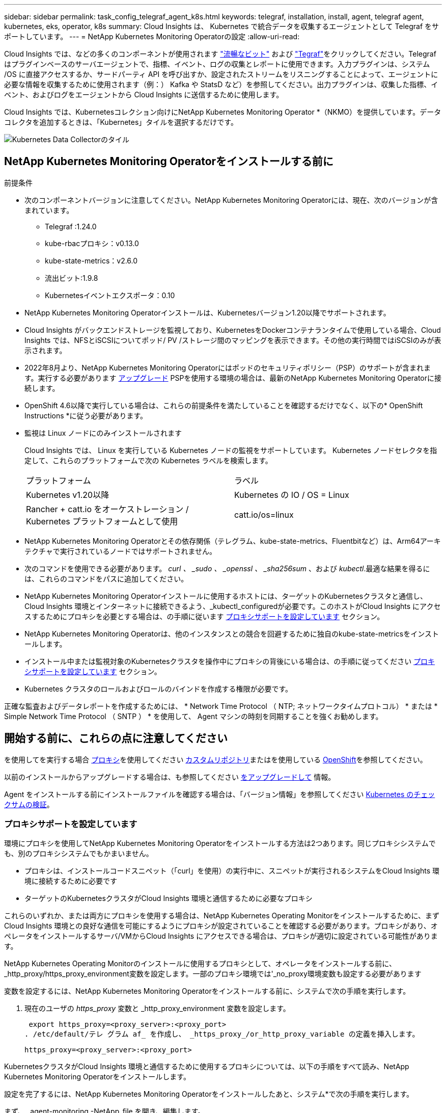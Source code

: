 ---
sidebar: sidebar 
permalink: task_config_telegraf_agent_k8s.html 
keywords: telegraf, installation, install, agent, telegraf agent, kubernetes, eks, operator, k8s 
summary: Cloud Insights は、 Kubernetes で統合データを収集するエージェントとして Telegraf をサポートしています。 
---
= NetApp Kubernetes Monitoring Operatorの設定
:allow-uri-read: 


[role="lead"]
Cloud Insights では、などの多くのコンポーネントが使用されます link:https://docs.fluentbit.io/manual["流暢なビット"] および link:https://docs.influxdata.com/telegraf/["Tegraf"]をクリックしてください。Telegraf はプラグインベースのサーバエージェントで、指標、イベント、ログの収集とレポートに使用できます。入力プラグインは、システム /OS に直接アクセスするか、サードパーティ API を呼び出すか、設定されたストリームをリスニングすることによって、エージェントに必要な情報を収集するために使用されます（例：） Kafka や StatsD など）を参照してください。出力プラグインは、収集した指標、イベント、およびログをエージェントから Cloud Insights に送信するために使用します。


toc::[]
Cloud Insights では、Kubernetesコレクション向けにNetApp Kubernetes Monitoring Operator *（NKMO）を提供しています。データコレクタを追加するときは、「Kubernetes」タイルを選択するだけです。

image:kubernetes_tile.png["Kubernetes Data Collectorのタイル"]



== NetApp Kubernetes Monitoring Operatorをインストールする前に

.前提条件
* 次のコンポーネントバージョンに注意してください。NetApp Kubernetes Monitoring Operatorには、現在、次のバージョンが含まれています。
+
[[nkmoversion]]
** Telegraf :1.24.0
** kube-rbacプロキシ：v0.13.0
** kube-state-metrics：v2.6.0
** 流出ビット:1.9.8
** Kubernetesイベントエクスポータ：0.10


* NetApp Kubernetes Monitoring Operatorインストールは、Kubernetesバージョン1.20以降でサポートされます。
* Cloud Insights がバックエンドストレージを監視しており、KubernetesをDockerコンテナランタイムで使用している場合、Cloud Insights では、NFSとiSCSIについてポッド/ PV /ストレージ間のマッピングを表示できます。その他の実行時間ではiSCSIのみが表示されます。
* 2022年8月より、NetApp Kubernetes Monitoring Operatorにはポッドのセキュリティポリシー（PSP）のサポートが含まれます。実行する必要があります <<をアップグレードして,アップグレード>> PSPを使用する環境の場合は、最新のNetApp Kubernetes Monitoring Operatorに接続します。
* OpenShift 4.6以降で実行している場合は、これらの前提条件を満たしていることを確認するだけでなく、以下の* OpenShift Instructions *に従う必要があります。
* 監視は Linux ノードにのみインストールされます
+
Cloud Insights では、 Linux を実行している Kubernetes ノードの監視をサポートしています。 Kubernetes ノードセレクタを指定して、これらのプラットフォームで次の Kubernetes ラベルを検索します。

+
|===


| プラットフォーム | ラベル 


| Kubernetes v1.20以降 | Kubernetes の IO / OS = Linux 


| Rancher + catt.io をオーケストレーション / Kubernetes プラットフォームとして使用 | catt.io/os=linux 
|===
* NetApp Kubernetes Monitoring Operatorとその依存関係（テレグラム、kube-state-metrics、Fluentbitなど）は、Arm64アーキテクチャで実行されているノードではサポートされません。
* 次のコマンドを使用できる必要があります。 _curl 、 _sudo 、 _openssl 、 _sha256sum_ 、および _kubectl_.最適な結果を得るには、これらのコマンドをパスに追加してください。
* NetApp Kubernetes Monitoring Operatorインストールに使用するホストには、ターゲットのKubernetesクラスタと通信し、Cloud Insights 環境とインターネットに接続できるよう、_kubectl_configuredが必要です。このホストがCloud Insights にアクセスするためにプロキシを必要とする場合は、の手順に従います <<configuring-proxy-support,プロキシサポートを設定しています>> セクション。
* NetApp Kubernetes Monitoring Operatorは、他のインスタンスとの競合を回避するために独自のkube-state-metricsをインストールします。
* インストール中または監視対象のKubernetesクラスタを操作中にプロキシの背後にいる場合は、の手順に従ってください <<configuring-proxy-support,プロキシサポートを設定しています>> セクション。
* Kubernetes クラスタのロールおよびロールのバインドを作成する権限が必要です。


正確な監査およびデータレポートを作成するためには、 * Network Time Protocol （ NTP; ネットワークタイムプロトコル） * または * Simple Network Time Protocol （ SNTP ） * を使用して、 Agent マシンの時刻を同期することを強くお勧めします。



== 開始する前に、これらの点に注意してください

を使用してを実行する場合 <<configuring-proxy-support,プロキシ>>を使用してください <<using-a-custom-or-private-docker-repository,カスタムリポジトリ>>またはを使用している <<openshift-instructions,OpenShift>>を参照してください。

以前のインストールからアップグレードする場合は、も参照してください <<をアップグレードして,をアップグレードして>> 情報。

Agent をインストールする前にインストールファイルを確認する場合は、「バージョン情報」を参照してください <<verifying-kubernetes-checksums,Kubernetes のチェックサムの検証>>。



=== プロキシサポートを設定しています

環境にプロキシを使用してNetApp Kubernetes Monitoring Operatorをインストールする方法は2つあります。同じプロキシシステムでも、別のプロキシシステムでもかまいません。

* プロキシは、インストールコードスニペット（「curl」を使用）の実行中に、スニペットが実行されるシステムをCloud Insights 環境に接続するために必要です
* ターゲットのKubernetesクラスタがCloud Insights 環境と通信するために必要なプロキシ


これらのいずれか、または両方にプロキシを使用する場合は、NetApp Kubernetes Operating Monitorをインストールするために、まずCloud Insights 環境との良好な通信を可能にするようにプロキシが設定されていることを確認する必要があります。プロキシがあり、オペレータをインストールするサーバ/VMからCloud Insights にアクセスできる場合は、プロキシが適切に設定されている可能性があります。

NetApp Kubernetes Operating Monitorのインストールに使用するプロキシとして、オペレータをインストールする前に、_http_proxy/https_proxy_environment変数を設定します。一部のプロキシ環境では'_no_proxy環境変数も設定する必要があります

変数を設定するには、NetApp Kubernetes Monitoring Operatorをインストールする前に、システムで次の手順を実行します。

. 現在のユーザの _https_proxy_ 変数と _http_proxy_environment 変数を設定します。
+
 export https_proxy=<proxy_server>:<proxy_port>
. /etc/default/テレ グラム af_ を作成し、 _https_proxy_/or_http_proxy_variable の定義を挿入します。
+
 https_proxy=<proxy_server>:<proxy_port>


KubernetesクラスタがCloud Insights 環境と通信するために使用するプロキシについては、以下の手順をすべて読み、NetApp Kubernetes Monitoring Operatorをインストールします。

設定を完了するには、NetApp Kubernetes Monitoring Operatorをインストールしたあと、システム*で次の手順を実行します。

まず、 _agent-monitoring -NetApp_file を開き、編集します。

 kubectl -n netapp-monitoring edit agent agent-monitoring-netapp
このファイルの*spec:*セクションを探し、次のコードを追加します。

[listing]
----
 proxy:

 # If an AU is enabled on your cluster for monitoring
 # by Cloud Insights, then isAuProxyEnabled should be set to true:
  isAuProxyEnabled: <true or false>

 # If your Operator install is behind a corporate proxy,
 # isTelegrafProxyEnabled should be set to true:
  isTelegrafProxyEnabled: <true or false>

 # If LOGS_COLLECTION is enabled on your cluster for monitoring
 # by CI, then isFluentbitProxyEnabled should be set to true:
  isFluentbitProxyEnabled: <true or false>

 # Set the following values according to your proxy login:
  password: <password for proxy, optional>
  port: <port for proxy>
  server: <server for proxy>
  username: <username for proxy, optional

 # In the noProxy section, enter a comma-separated list of
 # IP addresses and/or resolvable hostnames that should bypass
 # the proxy:
  noProxy: <comma separated list>
----


=== カスタムまたはプライベートのDockerリポジトリを使用する

デフォルトでは、NetApp Kubernetes Monitoring Operator設定は、パブリックレジストリからコンテナイメージを取得します。監視のターゲットとして使用するKubernetesクラスタがある場合は、 また、カスタムまたはプライベートのDockerリポジトリまたはコンテナレジストリからコンテナイメージのみを取得するようにクラスタを設定した場合、必要なコマンドを実行できるように、NetApp Kubernetes Monitoring Operatorで必要なコンテナへのアクセスを設定する必要があります。

次の手順に従って、レジストリにコンテナイメージを事前に配置し、NetApp Kubernetes Monitoring Operator設定を変更してこれらのイメージにアクセスします。次のコマンドで、選択したインストールネームスペースを、デフォルトのネームスペースである「NetApp-monitoring」と異なる場合は置き換えてください。

. Docker シークレットを取得します。
+
 kubectl -n netapp-monitoring get secret docker -o yaml
. 上記のコマンドの出力から、 _.dockerconfigjson ： _ の値をコピーして貼り付けます。
. Docker シークレットをデコードします。
+
 echo <paste from _.dockerconfigjson:_ output above> | base64 -d


の出力は次のJSON形式になります。

....
{ "auths":
  {"docker.<cluster>.cloudinsights.netapp.com" :
    {"username":"<tenant id>",
     "password":"<password which is the CI API token>",
     "auth"    :"<encoded username:password basic auth token. This is internal to docker>"}
  }
}
....
Docker リポジトリにログインします。

....
docker login docker.<cluster>.cloudinsights.netapp.com (from step #2) -u <username from step #2>
password: <password from docker secret step above>
....
オペレータ用のDockerイメージをCloud Insights から取得します。NetApp Monitoringのバージョン番号が最新であることを確認します。

 docker pull docker.<cluster>.cloudinsights.netapp.com/netapp-monitoring:<version>
次のコマンドを使用して、_NetApp-Monitoring_<version>フィールドを確認します。

 kubectl -n netapp-monitoring get deployment monitoring-operator | grep "image:"
社内のポリシーに従って、オペレータ用の Docker イメージをプライベート / ローカル / エンタープライズ Docker リポジトリにプッシュします。

オープンソースの依存関係をすべてプライベート Docker レジストリにダウンロードします。次のオープンソースイメージをダウンロードする必要があります。

....
docker.io/telegraf: 1.22.3
gcr.io/kubebuilder/kube-rbac-proxy: v0.11.0
k8s.gcr.io/kube-state-metrics/kube-state-metrics: v2.4.2
....
FLUENT ビットが有効になっている場合は、次のファイルもダウンロードしてください。

....
docker.io/fluent-bit:1.9.3
docker.io/kubernetes-event-exporter:0.10
....
エージェント CR を編集して新しい Docker repo の場所を反映し、自動アップグレードを無効にします（有効な場合）。

 kubectl -n netapp-monitoring edit agent agent-monitoring-netapp
 enableAutoUpgrade: false
....
docker-repo: <docker repo of the enterprise/corp docker repo>
dockerRepoSecret: <optional: name of the docker secret of enterprise/corp docker repo, this secret should be already created on the k8s cluster in the same namespace>
....
spec セクションで、次の変更を行います。

....
spec:
  telegraf:
    - name: ksm
      substitutions:
        - key: k8s.gcr.io
          value: <same as "docker-repo" field above>
....


=== OpenShift の手順

OpenShift 4.6以降で実行している場合は、「特権モード」設定を変更する必要があります。次のコマンドを実行して、エージェントを開いて編集します。「 NetApp Monitoring 」以外のネームスペースを使用している場合は、コマンドラインでそのネームスペースを指定します。

 kubectl edit agent agent-monitoring-netapp -n netapp-monitoring
ファイルで、 change_privileged-mode ： false_to _privileged-users mode ： true_

OpenShiftは、一部のKubernetesコンポーネントへのアクセスをブロックする可能性のある追加のセキュリティレベルを実装する場合があります。



== NetApp Kubernetes Monitoring Operatorをインストールします

image:NKMO_Install_Instructions.png["オペレータベースのインストール"]

.NetApp Kubernetes Monitoring Operator Agent を Kubernetes にインストールする手順：
. 一意のクラスタ名およびネームスペースを入力してください。実行中の場合 <<をアップグレードして,をアップグレードして>> スクリプトベースのエージェントまたは以前のKubernetes Operatorから、同じクラスタ名とネームスペースを使用します。
. これらのコードを入力したら、エージェントインストーラスニペットをコピーできます
. このスニペットをクリップボードにコピーするには、ボタンをクリックします。
. スニペットを a_bash_window に貼り付け、実行します。スニペットには固有のキーがあり、24時間有効です。
. インストールが自動的に開始されます。完了したら、 _Complete Setup_ ボタンをクリックします。



NOTE: セットアップは完了していません <<configuring-proxy-support,プロキシを設定します>>。


NOTE: カスタムリポジトリを使用している場合は、の手順に従う必要があります <<using-a-custom-or-private-docker-repository,カスタム / プライベート Docker リポジトリを使用>>。



== をアップグレードして


NOTE: 以前にスクリプトベースのエージェントをインストールしている場合は、NetApp Kubernetes Monitoring Operatorにアップグレードする必要があります。



=== スクリプトベースのエージェントからNetApp Kubernetes Monitoring Operatorへのアップグレード

テレグラムエージェントをアップグレードするには、次の手順に従います。

. Cloud Insights が認識するクラスタ名をメモしておきます。クラスタ名を確認するには、次のコマンドを実行します。名前空間がデフォルト（_CI-MOTing_）でない場合は、適切な名前空間を置き換えます。
+
 kubectl -n ci-monitoring get cm telegraf-conf -o jsonpath='{.data}' |grep "kubernetes_cluster ="
. 既存の構成をバックアップします。
+
 kubectl --namespace ci-monitoring get cm -o yaml > /tmp/telegraf-configs.yaml
. K8sオペレータベースの監視解決策 のインストール中に使用するK8sクラスタ名を保存して、データの継続性を確保します。
+
CIにKubernetesクラスタの名前を覚えていない場合は、次のコマンドラインを使用して、保存した構成からクラスタを抽出できます。

+
 cat /tmp/telegraf-configs.yaml | grep kubernetes_cluster | head -2
. スクリプトベースの監視を削除します
+
Kubernetes 上のスクリプトベースのエージェントをアンインストールするには、次の手順を実行します。

+
モニタリングネームスペースが Telegraf 専用に使用されている場合：

+
 kubectl --namespace ci-monitoring delete ds,rs,cm,sa,clusterrole,clusterrolebinding -l app=ci-telegraf
+
 kubectl delete ns ci-monitoring
+
モニタリングネームスペースが Telegraf 以外の目的で使用されている場合：

+
 kubectl --namespace ci-monitoring delete ds,rs,cm,sa,clusterrole,clusterrolebinding -l app=ci-telegraf
. <<installing-the-netapp-kubernetes-monitoring-operator,をインストールします>> 現在の演算子。必ず、上記の手順1と同じクラスタ名を使用してください。




=== 最新のNetApp Kubernetes Monitoring Operatorにアップグレードします

オペレータベースのインストールアップグレードの場合は、次のコマンドを実行します。

* Cloud Insights が認識するクラスタ名をメモしておきます。クラスタ名を確認するには、次のコマンドを実行します。ネームスペースがデフォルト（_NetApp-monitoring _）以外の場合は、適切なネームスペースに置き換えます。
+
 kubectl -n netapp-monitoring get agent -o jsonpath='{.items[0].spec.cluster-name}'
* 既存の構成をバックアップします。
+
 kubectl --namespace netapp-monitoring get cm -o yaml > /tmp/telegraf-configs.yaml


<<to-remove-the-netapp-kubernetes-monitoring-operator,をアンインストールします>> 現在の演算子。

<<installing-the-netapp-kubernetes-monitoring-operator,をインストールします>> 最新の演算子。カスタムリポジトリを設定した場合は、同じクラスタ名を使用し、新しいコンテナイメージを取得するようにしてください。



== NetApp Kubernetes Monitoring Operatorを停止および開始します

NetApp Kubernetes Monitoring Operatorを停止するには、次の手順を実行します

 kubectl -n netapp-monitoring scale deploy monitoring-operator --replicas=0
NetApp Kubernetes Monitoring Operatorを開始するには、次の手順を実行します

 kubectl -n netapp-monitoring scale deploy monitoring-operator --replicas=1


== アンインストール中です


NOTE: 以前にインストールしたスクリプトベースのKubernetesエージェントでを実行している場合は、を実行する必要があります <<をアップグレードして,アップグレード>> を使用して、NetApp Kubernetes Monitoring Operatorに接続します。



=== 廃止されたスクリプトベースのエージェントを削除します

これらのコマンドは、デフォルトの名前空間「 CI-monitoring 」を使用していることに注意してください。独自のネームスペースを設定した場合は、それらのネームスペースと、以降のすべてのコマンドおよびファイルを置き換えます。

Kubernetes上のスクリプトベースのエージェント（NetApp Kubernetes Monitoring Operatorへのアップグレードなど）をアンインストールするには、次の手順を実行します。

モニタリングネームスペースが Telegraf 専用に使用されている場合：

 kubectl --namespace ci-monitoring delete ds,rs,cm,sa,clusterrole,clusterrolebinding -l app=ci-telegraf
 kubectl delete ns ci-monitoring
モニタリングネームスペースが Telegraf 以外の目的で使用されている場合：

 kubectl --namespace ci-monitoring delete ds,rs,cm,sa,clusterrole,clusterrolebinding -l app=ci-telegraf


=== をクリックして、NetApp Kubernetes Monitoring Operatorを削除します

NetApp Kubernetes Monitoring Operatorのデフォルトのネームスペースは、「NetApp Monitoring」です。独自のネームスペースを設定した場合は、それらのネームスペースと、以降のすべてのコマンドおよびファイルを置き換えます。

新しいバージョンの監視オペレータは、次のコマンドを使用してアンインストールできます。

....
kubectl delete agent -A -l installed-by=nkmo-<name-space>
kubectl delete ns,clusterrole,clusterrolebinding,crd -l installed-by=nkmo-<name-space>
....
最初のコマンドが「リソースが見つかりません」を返した場合は、次の手順に従って古いバージョンの監視オペレータをアンインストールします。

次の各コマンドを順番に実行します。現在のインストール状況によっては、これらのコマンドの一部で「オブジェクトが見つかりません」というメッセージが返される場合があります。これらのメッセージは無視してかまいません。

....
kubectl -n <NAMESPACE> delete agent agent-monitoring-netapp
kubectl delete crd agents.monitoring.netapp.com
kubectl -n <NAMESPACE> delete role agent-leader-election-role
kubectl delete clusterrole agent-manager-role agent-proxy-role agent-metrics-reader <NAMESPACE>-agent-manager-role <NAMESPACE>-agent-proxy-role <NAMESPACE>-cluster-role-privileged
kubectl delete clusterrolebinding agent-manager-rolebinding agent-proxy-rolebinding agent-cluster-admin-rolebinding <NAMESPACE>-agent-manager-rolebinding <NAMESPACE>-agent-proxy-rolebinding <NAMESPACE>-cluster-role-binding-privileged
kubectl delete <NAMESPACE>-psp-nkmo
kubectl delete ns <NAMESPACE>
....
スクリプトベースの Tegraf インストール用に手動で作成した Security Context Constraint の場合は、次の手順を実行します。

 kubectl delete scc telegraf-hostaccess


== Kubeステートメトリックについて

NetApp Kubernetes Monitoring Operatorは、kube-state-metricsを自動的にインストールします。ユーザによる操作は必要ありません。



=== kube-state-metrics カウンタ

これらのkubbeステートメトリックカウンタの情報にアクセスするには、次のリンクを使用します。

. https://github.com/kubernetes/kube-state-metrics/blob/master/docs/configmap-metrics.md["ConfigMap メトリック"]
. https://github.com/kubernetes/kube-state-metrics/blob/master/docs/daemonset-metrics.md["DemonSet メトリック"]
. https://github.com/kubernetes/kube-state-metrics/blob/master/docs/deployment-metrics.md["導入メトリック"]
. https://github.com/kubernetes/kube-state-metrics/blob/master/docs/ingress-metrics.md["入力メトリック"]
. https://github.com/kubernetes/kube-state-metrics/blob/master/docs/namespace-metrics.md["ネームスペース指標"]
. https://github.com/kubernetes/kube-state-metrics/blob/master/docs/node-metrics.md["ノードのメトリックス"]
. https://github.com/kubernetes/kube-state-metrics/blob/master/docs/persistentvolume-metrics.md["永続的ボリューム指標"]
. https://github.com/kubernetes/kube-state-metrics/blob/master/docs/persistentvolumeclaim-metrics.md["永続的ボリューム要求の指標"]
. https://github.com/kubernetes/kube-state-metrics/blob/master/docs/pod-metrics.md["ポッドのメトリック"]
. https://github.com/kubernetes/kube-state-metrics/blob/master/docs/replicaset-metrics.md["ReplicaSet メトリック"]
. https://github.com/kubernetes/kube-state-metrics/blob/master/docs/secret-metrics.md["シークレットメトリック"]
. https://github.com/kubernetes/kube-state-metrics/blob/master/docs/service-metrics.md["サービスメトリック"]
. https://github.com/kubernetes/kube-state-metrics/blob/master/docs/statefulset-metrics.md["Stat助け Set メトリック"]




== Kubernetes のチェックサムの検証

Cloud Insights エージェントのインストーラで整合性チェックが実行されますが、ダウンロードしたアーティファクトのインストールまたは適用前に独自の検証を実行したいユーザもいます。デフォルトのダウンロードおよびインストールではなく、ダウンロードのみの操作を実行するには、 UI から取得したエージェントインストールコマンドを編集し、末尾の「インストール」オプションを削除します。

次の手順を実行します。

. 指示に従ってエージェントインストーラスニペットをコピーします。
. スニペットをコマンドウィンドウに貼り付ける代わりに、テキストエディタに貼り付けます。
. コマンドから末尾の「--install」を削除します。
. コマンド全体をテキストエディタからコピーします。
. 次に、コマンドウィンドウ（作業ディレクトリ内）に貼り付けて実行します。
+
** Download and install （デフォルト）：
+
 installerName=cloudinsights-kubernetes.sh … && sudo -E -H ./$installerName --download –-install
** ダウンロードのみ：
+
 installerName=cloudinsights-kubernetes.sh … && sudo -E -H ./$installerName --download




download-only コマンドを使用すると、必要なアーティファクトがすべて Cloud Insights から作業ディレクトリにダウンロードされます。アーティファクトには次のものがありますが、これらに限定することはできません。

* インストールスクリプト
* 環境ファイル
* YAML ファイル
* 署名済みチェックサムファイル（ SHA256 署名）
* 署名の検証に使用する PEM ファイル（ NetApp_cert.pem ）


インストールスクリプト、環境ファイル、 YAML ファイルは、目視検査を使用して検証できます。

PEM ファイルは、フィンガープリントが次のようになっていることを確認することで検証できます。

 E5:FB:7B:68:C0:8B:1C:A9:02:70:85:84:C2:74:F8:EF:C7:BE:8A:BC
具体的には、

 openssl x509 -fingerprint -sha1 -noout -inform pem -in netapp_cert.pem
署名済みチェックサムファイルは、 PEM ファイルを使用して確認できます。

 openssl smime -verify -in sha256.signed -CAfile netapp_cert.pem -purpose any
すべてのアーティファクトが正常に検証されたら、次のコマンドを実行してエージェントのインストールを開始できます。

 sudo -E -H ./<installation_script_name> --install


== オペレータのチューニング

NetApp Kubernetes Monitoring Operatorは、カスタムリソースの特定の変数を微調整することで、最適なパフォーマンスを実現するように調整できます。設定可能な変数については、次の表を参照してください。

これらの値を変更するには、次のコマンドを使用してエージェントCRを編集します（ネームスペースには<namespace> を置き換えます）。

 kubectl edit agent agent-monitoring-netapp -n <namespace>
CR仕様は次の形式に従います。

[listing]
----
 - name: <plugin-name>
   ...
   substitutions:
   - key: <variable-name>
     value: <desired-value>
     ...
----
「デフォルトCRに含まれる」に「はい」とマークされている項目は、すでにエージェントCRに存在し、それぞれのプラグインの下に表示されます。"no"とマークされた項目は、付属のデフォルト置換の例に従って手動で追加する必要があります。



=== リソース関連の変数

を参照してください https://kubernetes.io/docs/concepts/configuration/manage-resources-containers/[] Kubernetesのリソースについては、を参照してください。

|===


| 変数名（Variable Name） | プラグイン名 | デフォルトのCRに含まれています | 説明 


| DS_CPU_LITION_PLACEHOLDER | エージェント | はい。 | テレグラムのKubernetes CPU制限 


| DS_MEM_LITION_PLACEHOLDER | エージェント | はい。 | テレグラムのKubernetesメモリ制限- DS 


| DS_CPU_REQUERY_PLACEHOLDER | エージェント | はい。 | テレグラムのCPU要求- DS 


| DS_MEM_REQUERY_PLACEHOLDER | エージェント | はい。 | テレグラムのKubernetesメモリ要求- DS 


| rs_cpu_limits_placeholder | エージェント | はい。 | テレグラムのKubernetes CPU制限： 


| RS_MEM_LITION_PLACEHOLDER | エージェント | はい。 | テレグラムのKubernetesメモリ制限- RS 


| rs_cpu_request_placeholder | エージェント | はい。 | テレグラム用のKubernetes CPU要求- RS 


| RS_MEM_REQUERY_PLACEHOLDER | エージェント | はい。 | テレグラムに対するKubernetesメモリ要求 


| KSM_CPU_REQUERY_PLACEHOLDER： | KSM | はい。 | kube-state-metrics導入用のKubernetes CPU要求 


| KSM_MEM_REQUERY_PLACEHOLDER： | KSM | はい。 | kube-state-metrics導入用のKubernetes CPU要求 
|===


=== Telegrafに関連する変数

を参照してください https://github.com/influxdata/telegraf/blob/master/docs/CONFIGURATION.md#agent[] テレグラム変数の詳細については、を参照してください。

|===


| プレースホルダー | プラグイン名 | デフォルトのCRに含まれています | 説明 


| collection_interval_placeholder | エージェント | いいえ | （テレグラム間隔、タイプ間隔を設定）：テレグラムがすべてのプラグインの入力間で待機するデフォルトの時間。有効な時間単位は、ns、us（または µ s）、ms、s、m、高さ 


| round_interval_placeholder | エージェント | いいえ | （テレグラムのround_intervalを設定し、boolean型）間隔の倍数でメトリックを収集します 


| metric_batch_size_placeholder | エージェント | いいえ | （は、テレグラムのmetric_batch_size、タイプintを設定します）出力テレグラムの最大レコード数は、1つのバッチで書き込まれます 


| metric_buffer_limit_cplaceholder | エージェント | いいえ | （は、テレグラムのmetric_buffer_limit、タイプintを設定します）出力テレグラムの最大レコード数は、正常な書き込みが完了するまでキャッシュされます 


| collection_jitter_placeholder | エージェント | いいえ | （は、テレグラムの収集ジッタ、タイプ間隔を設定します）。各プラグインは、入力を収集する前に、スケジュールされた収集時間と、その時間+ Collection_jitterの間でランダムな時間を待機します 


| Precision_placeholder | エージェント | いいえ | （テレグラム精度、タイプ間隔を設定）：収集されたメトリックは指定された精度に丸められ、「0」精度に設定された場合は、間隔で指定された単位で設定されます 


| flush_interval_placeholder | エージェント | いいえ | （テレグラムフラッシュ間隔、タイプ間隔を設定します）：テレグラムが出力間で待機するデフォルトの時間。 


| flush_jitter_placeholder | エージェント | いいえ | （は、テレグラムフラッシュジッタ、タイプインターバルを設定します）。各出力は、出力を書き込む前に、スケジュールされた書き込み時間とその時間+フラッシュジッタの間にランダムな時間を待機します 
|===


=== その他の変数

|===


| プレースホルダー | プラグイン名 | デフォルトのCRに含まれています | 説明 


| CL_CMD_PLACEHOLDER | エージェント | はい。 | さまざまなリソースのダウンロードに使用するcurlコマンド。例）「curl」または「curl -k」 
|===


== トラブルシューティング

NetApp Kubernetes Monitoring Operatorのセットアップで問題が発生した場合の対処方法を次に示します。

[cols="2*"]
|===
| 問題 | 次の操作を実行します 


| Kubernetes 永続ボリュームと対応するバックエンドストレージデバイスの間にハイパーリンク / 接続がありません。My Kubernetes Persistent Volume がストレージサーバのホスト名を使用して設定されます。 | 手順に従って既存の Tegraf エージェントをアンインストールし、最新の Tegraf エージェントを再インストールします。Tegrafバージョン2.0以降を使用していて、KubernetesクラスタストレージがCloud Insights によってアクティブに監視されている必要があります。 


| 次のようなログにメッセージが表示されます。 E0901 15 ： 21 ： 39.96145 1 reflector.GO ： 178]k81.io/kube-state/internal/store/Builder.GO ： 352 ： Failed to list *v1.MutatingWebhookConfiguration ： 8s could not find the requested resource E0901 15:15:2ku161781. | これらのメッセージは、1.20より前のバージョンのKubernetesでkube-state-metricsバージョン2.0.0以上を実行している場合に発生する可能性があります。Kubernetes のバージョンを取得するには、次の Leubectl version_ kbe-state-metrics バージョンを取得します。 _kubectl デプロイ /kube-state-metrics -o jsonpath='{.image}'_ これらのメッセージが発生しないようにするには、 kube-state-metrics デプロイを修正して、次の Leases 設定を具体的に無効にしてください。 _hookates_web_volumeconfigurations resources= 証明リクエスト , configmaps,cronjobs,demonsets,horizontalscalers,ingleers,jobs,limitrange,scapers,networkpolicies , nodes,persistentvolumes,persistentvolumesalims,persistentvolumes,podeters, replicaSets,replicaSets,replicationcontrollers ,residetodポッド ,residetappeditors,appers,uns,uns,uns,uns,sets,uns,uns,uns,uns,uns,sets,uns,sets,uns,sets,uns,uns,sets,uns,uns,sets,uns,uns,uns,wodecodeclieticecodetics,sets,sets,sets,sets,uns,sets,uns,uns,sets,sets,sets,un 検証する Web フック設定 ' ボリュームの添付ファイル 


| Telegraf から次のようなエラーメッセージが表示されますが、 Telegraf は起動して実行されます。 Oct 11 14 ： 23 ： 41 IP-172-39-47 systemd[1] ： InfluxDB への指標の報告用に、プラグイン駆動型のサーバーエージェントを起動しました。10 月 11 日 14 ： 23 ： 41 IP-172-41-39-47 テレグラム [1827] ： time="2021 - 10-11T14 ： 23 ： 41Z" level= error msg=" キャッシュディレクトリの作成に失敗しました。/etc/テレ グラム /.cache/snowflake 、 err: mkdir /etc/テレ グラム f/.ca che: 許可が拒否されました。ignored \n" func = "gosnowfleke. (*defaultLogger).Errorf" file="log. go:120" Oct 11 14:23:41 IP-172-21-39-47 TEテレ グラフ [1827]: time="2021 - 10-11T14:23:41Z" level=error.msg=" 失敗しました。無視されます。/etc/テレ グラム /.cache/snowflake/ocspa_response_cache.json を開きます。ファイルまたはディレクトリがありません \n" func="gosnowflake.(*defaultLogger).Errorf" file="log.go:120"Oct. 1114:23:41 IP-172-41-39-47 テレグラム [1827:1127]~21-21Z: Telegraf 1.19.3 を起動しています | これは問題と呼ばれています。を参照してください link:https://github.com/influxdata/telegraf/issues/9407["この GitHub の記事"] 詳細：Tegraf が起動して動作している限り、ユーザはこのエラーメッセージを無視できます。 


| Kubernetes で、 Telegraf ポッドが次のエラーを報告しています。 "Error in processing mountstats info: failed to open mountstats file: /hostfs /proc/1/mountstats 、 error: open /hostfs /proc/1/mountstats ： permission denied" | SELinux が有効で強制されている場合、 Telegraf ポッドが Kubernetes ノードの /proc/1/mountstats ファイルにアクセスできない可能性があります。この制限を緩和するには、エージェントを編集します (`kubectl edit agent agent-monitoring-netapp`）を使用して、「privileged-mode：false」を「privileged-mode：true」に変更します。 


| Kubernetes で、 Telegraf ReplicaSet ポッドから次のエラーが報告されています。 [ プラグインの inputs.prometheus] エラー： Could not load keypair /etc/Kubernetes /pki/ etcd/server.crt ： /etc/Kubernetes /pki/ etcd/server.key ： open /etc/Kubernetes /pki/ etcd/server.key ：特定のディレクトリまたは crt ファイルをロードできませんでした | Telegraf ReplicaSet ポッドは、マスターまたは etcd 用に指定されたノード上で実行することを目的としています。これらのノードのいずれかで ReplicaSet ポッドが実行されていない場合は、これらのエラーが発生します。マスター / etcd ノードに汚染があるかどうかを確認します。その場合は、 Telegraf ReplicaSet 、テレグラム af-RS に必要な忍容を追加します。たとえば、 ReplicaSet...kubectl を編集して RS テレグラムを編集し、仕様に適切な公差を追加します。次に、 ReplicaSet ポッドを再起動します。 


| PSP/PSA環境があります。これはモニタリングオペレータに影響しますか？ | ポッドセキュリティポリシー（PSP）またはポッドセキュリティアドミッション（PSA）を適用してKubernetesクラスタを実行している場合は、最新のNetApp Kubernetes Monitoring Operatorにアップグレードする必要があります。PSP/PSAをサポートして現在のNKMOにアップグレードするには、次の手順に従います。1. <<uninstalling,をアンインストールします>> 前の監視オペレータ：kubectl delete agent agent-monitoring netapp -n netapp -monitoring kubectl delete ns NetApp-monitoring kubectl delete CRD agents.monitoring.netapp.com kubectl delete clusterrole agent-manager-role agent-proxy-metrics -reader kubectl delete clusterrolebinding agent-manager-rolebinding agent-proxy -proxy -proxy -proxy -proxy -proxy -proxy -proxy -binding中のクラスタ役割を持つadminエージェントの役割を持つ役割を持つ役割を果たす役割を担う役割は、それぞれ果たす役割を担う。 <<installing-the-netapp-kubernetes-monitoring-operator,をインストールします>> モニタリングオペレータの最新バージョン。 


| NKMOを導入する際に問題が発生し、PSP/PSAを使用しました。 | 1.次のコマンドを使用して、エージェントを編集します。kubectl -n <name-space> edit agent 2.「security-policy enabled」を「false」に設定します。これにより、ポッドセキュリティポリシーとポッドセキュリティアドミッションが無効になり、NKMOが展開できるようになります。次のコマンドを使用して確認します。kubectl get psp（should show Pod Security Policy removed）kubectl get all -n <namespace>| grep -i psp（should show that nothing is found） 


| 「ImagePullBackoff」エラーが発生しました | このエラーは、カスタムまたはプライベートのDockerリポジトリがあり、NetApp Kubernetes Monitoring Operatorで正しく認識されるように設定していない場合に表示されることがあります。 <<using-a-custom-or-private-docker-repository,詳細はこちら>> カスタム/プライベートリポジトリの設定について 
|===
追加情報はから入手できます link:concept_requesting_support.html["サポート"] ページまたはを参照してください link:https://docs.netapp.com/us-en/cloudinsights/CloudInsightsDataCollectorSupportMatrix.pdf["Data Collector サポートマトリックス"]。
